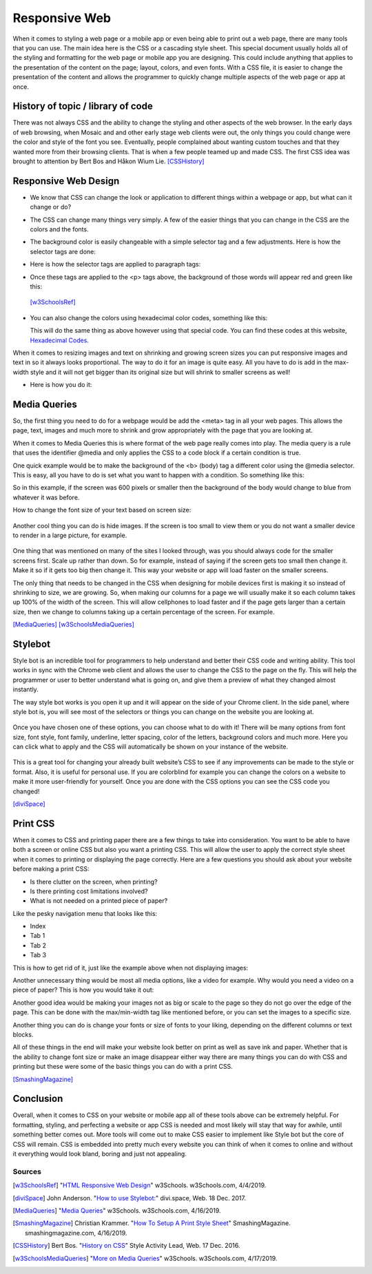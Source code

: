 Responsive Web
==============

When it comes to styling a web page or a mobile app or even being able to print
out a web page, there are many tools that you can use.  The main idea here is
the CSS or a cascading style sheet.  This special document usually holds all of
the styling and formatting for the web page or mobile app you are designing.
This could include anything that applies to the presentation of the content on
the page; layout, colors, and even fonts.  With a CSS file, it is easier to change
the presentation of the content and allows the programmer to quickly change
multiple aspects of the web page or app at once.

History of topic / library of code
~~~~~~~~~~~~~~~~~~~~~~~~~~~~~~~~~~
There was not always CSS and the ability to change the styling and other aspects
of the web browser.  In the early days of web browsing, when Mosaic and and other
early stage web clients were out, the only things you could change were the color
and style of the font you see.  Eventually, people complained about wanting custom
touches and that they wanted more from their browsing clients.  That is when a few
people teamed up and made CSS.  The first CSS idea was brought to attention by
Bert Bos and Håkon Wium Lie. [CSSHistory]_

Responsive Web Design
~~~~~~~~~~~~~~~~~~~~~
* We know that CSS can change the look or application to different things within
  a webpage or app, but what can it change or do?

* The CSS can change many things very simply.  A few of the easier things that
  you can change in the CSS are the colors and the fonts.

* The background color is easily changeable with a simple selector tag and a few
  adjustments. Here is how the selector tags are done:

  .. code-block:: html
      :caption: Selector Example

      #p1 {background-color:rgba(255,0,0,1);}
      #p2 {background-color:rgba(0,255,0,1);}

* Here is how the selector tags are applied to paragraph tags:

  .. code-block:: html
      :caption: Applying Selectors

      <p id="p1">Red</p>
      <p id="p2">Green</p>

* Once these tags are applied to the <p> tags above, the background of those words will
  appear red and green like this:

  .. image:: ColorDemo.PNG
    :width: 25%

 [w3SchoolsRef]_

* You can also change the colors using hexadecimal color codes, something like this:

  .. code-block:: html
        :caption: Hexadecimal Color Code Changes

        #p3 {background-color: #FF0000;opacity:1;}
        <p id="p3">Red</p>

  This will do the same thing as above however using that special code.  You can
  find these codes at this website, `Hexadecimal Codes`_.

When it comes to resizing images and text on shrinking and growing screen sizes
you can put responsive images and text in so it always looks proportional.
The way to do it for an image is quite easy.  All you have to do is add in the
max-width style and it will not get bigger than its original size but will shrink
to smaller screens as well!

* Here is how you do it:

  .. code-block:: html
        :caption: Responsive images and text

        /* This is a responsive Image */
        <img src="picture.PNG" style="max-width:100%;height:auto;">

        /* This is responsive Text */
        <p style="font-size:10vw">Responsive Text!!!</p>

Media Queries
~~~~~~~~~~~~~

So, the first thing you need to do for a webpage would be add the <meta> tag in
all your web pages.  This allows the page, text, images and much more to shrink
and grow appropriately with the page that you are looking at.

.. code-block:: html
    :caption: viewport

    <meta name="viewport" content="width=device-width, initial-scale=1">

When it comes to Media Queries this is where format of the web page really comes
into play.  The media query is a rule that uses the identifier @media and only
applies the CSS to a code block if a certain condition is true.

One quick example would be to make the background of the <b> (body) tag a different
color using the @media selector.  This is easy, all you have to do is set what
you want to happen with a condition.  So something like this:

.. code-block:: html
    :caption: @media example

    @media only screen and (max-width: 600px) {
      body {
          background-color: blue;
      }
    }

So in this example, if the screen was 600 pixels or smaller then the background
of the body would change to blue from whatever it was before.

How to change the font size of your text based on screen size:

  .. code-block:: html
      :caption: Change in font size

      @media only screen and (min-width: 601px){
            div.whateverTextYouWantToChange {
                  font-size: 80px;
            }
      }

      @media only screen and (max-width: 600px){
            div.whateverTextYouWantToChange {
                  font-size: 30px;
            }
      }

Another cool thing you can do is hide images.  If the screen is too small to
view them or you do not want a smaller device to render in a large picture,
for example.

  .. code-block:: html
      :caption: How to make an item disappear! (TA-DA)

      @media only screen and (max-width: 600px){
            div.itemNotShown {
                  display: none;
            }
      }

One thing that was mentioned on many of the sites I looked through, was you
should always code for the smaller screens first.  Scale up rather than down.
So for example, instead of saying if the screen gets too small then change it.
Make it so if it gets too big then change it.  This way your website or app will
load faster on the smaller screens.

The only thing that needs to be changed in the CSS when designing for mobile devices
first is making it so instead of shrinking to size, we are growing.  So, when
making our columns for a page we will usually make it so each column takes up
100% of the width of the screen.  This will allow cellphones to load faster and
if the page gets larger than a certain size, then we change to columns taking up
a certain percentage of the screen.  For example.

.. code-block:: html
      :caption: Mobile Devices First!

      /* This is for the cellphones, it makes the columns 100% width of the screen and the columns stack*/
      [class*="col-"] {
            width: 100%;
      }

      /* Then if we hit 768px or greater we switch to columns taking up a percentage*/
      /* of the screen and they are no longer stacking*/
      @media only screen and (min-width: 768px) {
            /* this column will take up 25% of the screen, if assigned to a tag*/
            .col-1 {width: 25%;}
            /* this will take up 50% of the screen */
            .col-2 {width: 50%;}
      }

[MediaQueries]_
[w3SchoolsMediaQueries]_

Stylebot
~~~~~~~~
Style bot is an incredible tool for programmers to help understand and better
their CSS code and writing ability.  This tool works in sync with the Chrome web
client and allows the user to change the CSS to the page on the fly.  This will
help the programmer or user to better understand what is going on, and give them
a preview of what they changed almost instantly.

The way style bot works is you open it up and it will appear on the side of your
Chrome client.  In the side panel, where style bot is, you will see most of the
selectors or things you can change on the website you are looking at.

 .. image:: StylebotPicOne.PNG
    :width: 25%

Once you have chosen one of these options, you can choose what to do with it!
There will be many options from font size, font style, font family, underline,
letter spacing, color of the letters, background colors and much more.  Here you
can click what to apply and the CSS will automatically be shown on your instance
of the website.

 .. image:: StylebotPicTwo.PNG
    :width: 25%

This is a great tool for changing your already built website’s CSS to see if any
improvements can be made to the style or format.  Also, it is useful for personal
use.  If you are colorblind for example you can change the colors on a website
to make it more user-friendly for yourself. Once you are done with the CSS options
you can see the CSS code you changed!

[diviSpace]_

Print CSS
~~~~~~~~~~~~

When it comes to CSS and printing paper there are a few things to take into
consideration.  You want to be able to have both a screen or online CSS but also
you want a printing CSS.  This will allow the user to apply the correct style
sheet when it comes to printing or displaying the page correctly.  Here are a
few questions you should ask about your website before making a print CSS:

* Is there clutter on the screen, when printing?
* Is there printing cost limitations involved?
* What is not needed on a printed piece of paper?

Like the pesky navigation menu that looks like this:

* Index
* Tab 1
* Tab 2
* Tab 3

This is how to get rid of it, just like the example above when not displaying images:

.. code-block:: html
      :caption: Getting rid of NAV menu

      /* how to get rid of the nav*/
      header nav {
            display: none;
      }

Another unnecessary thing would be most all media options, like a video for example.
Why would you need a video on a piece of paper?  This is how you would take it out:

.. code-block:: html
      :caption: Getting rid of NAV menu

      header nav, video, audio {
            display: none;
      }

Another good idea would be making your images not as big or scale to the page so
they do not go over the edge of the page.  This can be done with the max/min-width
tag like mentioned before, or you can set the images to a specific size.

.. code-block:: html
      :caption: Resizing images

      img {
            max-width: 500px;
      }

      /* OR */

      img {
            max-width: 100%;
      }

Another thing you can do is change your fonts or size of fonts to your liking,
depending on the different columns or text blocks.

.. code-block:: html
      :caption: Resizing images

      /* This will change your first headers font size*/
      h1 {
            font-size: 24pt; /* Change to any size you would like */
      }

      /* this will change your font for the body tag */
      body {
            font: 12pt “Times New Roman”, serif;
      }

All of these things in the end will make your website look better on print as
well as save ink and paper.  Whether that is the ability to change font size or
make an image disappear either way there are many things you can do with CSS and
printing but these were some of the basic things you can do with a print CSS.

[SmashingMagazine]_

Conclusion
~~~~~~~~~~
Overall, when it comes to CSS on your website or mobile app all of these tools
above can be extremely helpful.  For formatting, styling, and perfecting a website
or app CSS is needed and most likely will stay that way for awhile, until something
better comes out.  More tools will come out to make CSS easier to implement like
Style bot but the core of CSS will remain.  CSS is embedded into
pretty much every website you can think of when it comes to online and without
it everything would look bland, boring and just not appealing.

Sources
------------
.. [w3SchoolsRef] "`HTML Responsive Web Design <https://www.w3schools.com/html/html_responsive.asp>`_" w3Schools. w3Schools.com, 4/4/2019.
.. [diviSpace] John Anderson. "`How to use Stylebot: <https://divi.space/css-course/how-to-use-stylebot-to-manipulate-css-on-the-fly/>`_" divi.space, Web. 18 Dec. 2017.
.. [MediaQueries] "`Media Queries <https://www.w3schools.com/css/css_rwd_mediaqueries.asp>`_" w3Schools. w3Schools.com, 4/16/2019.
.. [SmashingMagazine] Christian Krammer. "`How To Setup A Print Style Sheet <https://www.smashingmagazine.com/2011/11/how-to-set-up-a-print-style-sheet/>`_" SmashingMagazine. smashingmagazine.com, 4/16/2019.
.. [CSSHistory] Bert Bos. "`History on CSS <https://www.w3.org/Style/CSS20/history.html>`_" Style Activity Lead, Web. 17 Dec. 2016.
.. [w3SchoolsMediaQueries] "`More on Media Queries <https://www.w3schools.com/cssref/css3_pr_mediaquery.asp>`_" w3Schools. w3Schools.com, 4/17/2019.


.. _Hexadecimal Codes: https://www.rapidtables.com/web/color/html-color-codes.html

